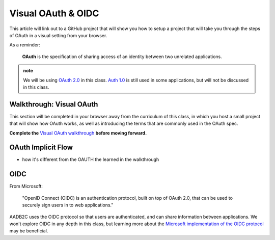 ===================
Visual OAuth & OIDC
===================

This article will link out to a GitHub project that will show you how to setup a project that will take you through the steps of OAuth in a visual setting from your browser.

As a reminder: 

   **OAuth** is the specification of sharing access of an identity between two unrelated applications.

.. admonition:: note

   We will be using `OAuth 2.0 <https://oauth.net/2/>`_ in this class. `Auth 1.0 <https://oauth.net/core/1.0/>`_ is still used in some applications, but will not be discussed in this class.

.. :: comment:: warn about the difference between 1.0 and 2.0 and implicit flow, put this at the end, or remove

Walkthrough: Visual OAuth
=========================

This section will be completed in your browser away from the curriculum of this class, in which you host a small project that will show how OAuth works, as well as introducing the terms that are commonly used in the OAuth spec.

.. :: comment: students will need NPM installation instructions these should probably be added to visual oauth repo

.. :: comment: put NPM installation steps here? keep it out of visual-oauth

**Complete the** `Visual OAuth walkthrough <https://github.com/LaunchCodeEducation/visual-oauth>`_ **before moving forward.**

OAuth Implicit Flow
===================

- how it's different from the OAUTH the learned in the walkthrough

.. :: comment: implicit flow link: https://docs.microsoft.com/en-us/azure/active-directory-b2c/implicit-flow-single-page-application

OIDC
====

From Microsoft: 

   "OpenID Connect (OIDC) is an authentication protocol, built on top of OAuth 2.0, that can be used to securely sign users in to web applications."

AADB2C uses the OIDC protocol so that users are authenticated, and can share information between applications. We won't explore OIDC in any depth in this class, but learning more about the `Microsoft implementation of the OIDC protocol <https://docs.microsoft.com/en-us/azure/active-directory-b2c/openid-connect>`_ may be beneficial.

